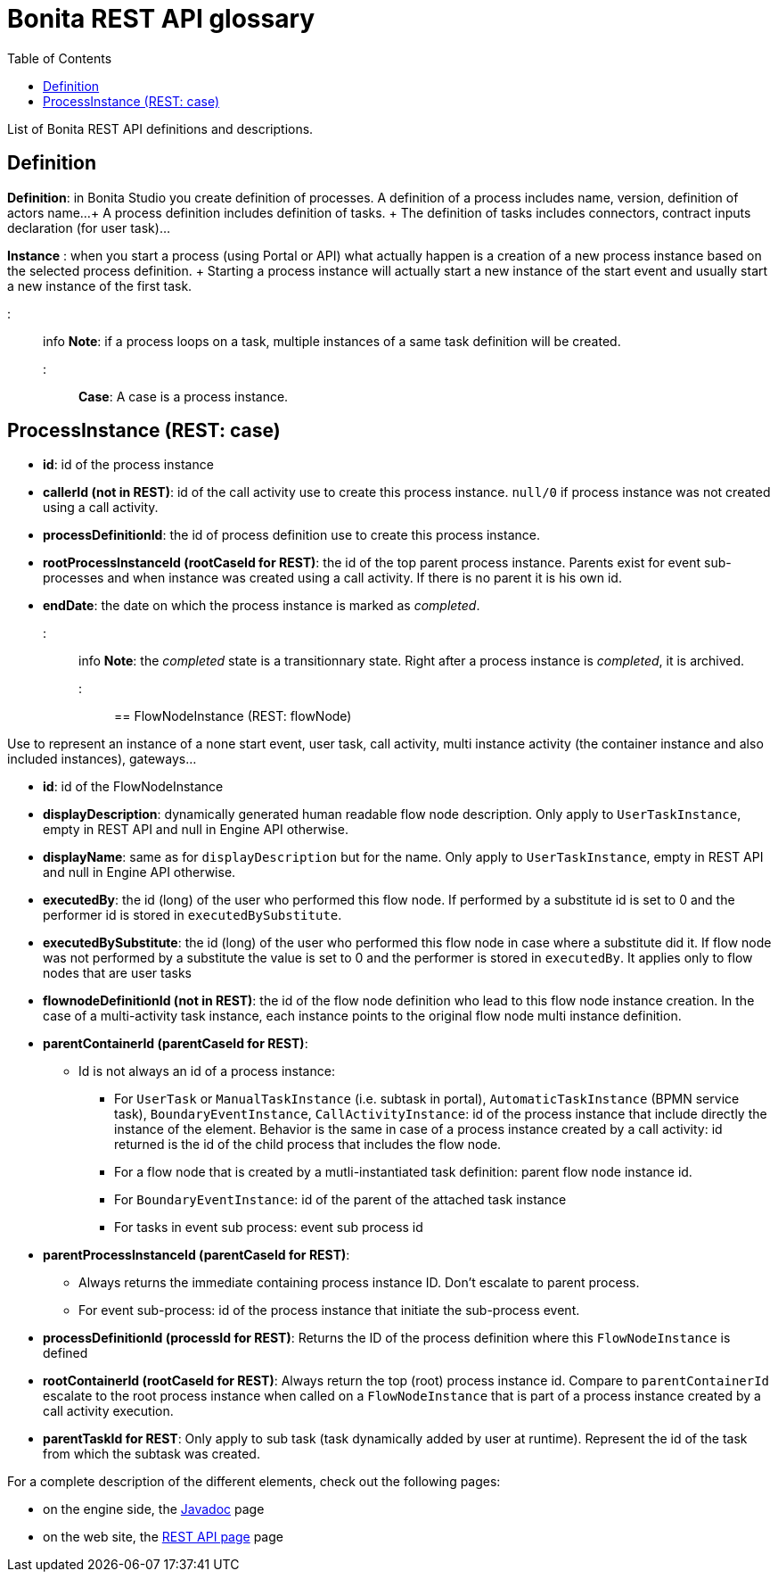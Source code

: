 = Bonita REST API glossary
:toc:

List of Bonita REST API definitions and descriptions.

== Definition

*Definition*: in Bonita Studio you create definition of processes.
A definition of a process includes name, version, definition of actors name...
+ A process definition includes definition of tasks.
+ The definition of tasks includes connectors, contract inputs declaration (for user task)...

*Instance* : when you start a process (using Portal or API) what actually happen is a creation of a new process instance based on the selected process definition.
+ Starting a process instance will actually start a new instance of the start event and usually start a new instance of the first task.

::: info *Note*: if a process loops on a task, multiple instances of a same task definition will be created.
:::

*Case*: A case is a process instance.

== ProcessInstance (REST: case)

* *id*: id of the process instance
* *callerId (not in REST)*: id of the call activity use to create this process instance.
`null/0` if process instance was not created using a call activity.
* *processDefinitionId*: the id of process definition use to create this process instance.
* *rootProcessInstanceId (rootCaseId for REST)*: the id of the top parent process instance.
Parents exist for event sub-processes and when instance was created using a call activity.
If there is no parent it is his own id.
* *endDate*: the date on which the process instance is marked as _completed_.
::: info *Note*: the _completed_ state is a transitionnary state.
Right after a process instance is _completed_, it is archived.
:::

== FlowNodeInstance (REST: flowNode)

Use to represent an instance of a none start event, user task, call activity, multi instance activity (the container instance and also included instances), gateways...

* *id*: id of the FlowNodeInstance
* *displayDescription*: dynamically generated human readable flow node description.
Only apply to `UserTaskInstance`, empty in REST API and null in Engine API otherwise.
* *displayName*: same as for `displayDescription` but for the name.
Only apply to `UserTaskInstance`, empty in REST API and null in Engine API otherwise.
* *executedBy*: the id (long) of the user who performed this flow node.
If performed by a substitute id is set to 0 and the performer id is stored in `executedBySubstitute`.
* *executedBySubstitute*: the id (long) of the user who performed this flow node in case where a substitute did it.
If flow node was not performed by a substitute the value is set to 0 and the performer is stored in `executedBy`.
It applies only to flow nodes that are user tasks
* *flownodeDefinitionId (not in REST)*: the id of the flow node definition who lead to this flow node instance creation.
In the case of a multi-activity task instance, each instance points to the original flow node multi instance definition.
* *parentContainerId (parentCaseId for REST)*:
 ** Id is not always an id of a process instance:
  *** For `UserTask` or `ManualTaskInstance` (i.e.
subtask in portal), `AutomaticTaskInstance` (BPMN service task), `BoundaryEventInstance`, `CallActivityInstance`: id of the process instance that include directly the instance of the element.
Behavior is the same in case of a process instance created by a call activity: id returned is the id of the child process that includes the flow node.
  *** For a flow node that is created by a mutli-instantiated task definition: parent flow node instance id.
  *** For `BoundaryEventInstance`: id of the parent of the attached task instance
  *** For tasks in event sub process: event sub process id
* *parentProcessInstanceId (parentCaseId for REST)*:
 ** Always returns the immediate containing process instance ID.
Don't escalate to parent process.
 ** For event sub-process: id of the process instance that initiate the sub-process event.
* *processDefinitionId (processId for REST)*: Returns the ID of the process definition where this `FlowNodeInstance` is defined
* *rootContainerId (rootCaseId for REST)*: Always return the top (root) process instance id.
Compare to `parentContainerId` escalate to the root process instance when called on a `FlowNodeInstance` that is part of a process instance created by a call activity execution.
* *parentTaskId for REST*: Only apply to sub task (task dynamically added by user at runtime).
Represent the id of the task from which the subtask was created.

For a complete description of the different elements, check out the following pages:

* on the engine side, the http://documentation.bonitasoft.com/javadoc/api/${varVersion}/index.html[Javadoc] page
* on the web site, the xref:_rest-api.adoc[REST API page] page
